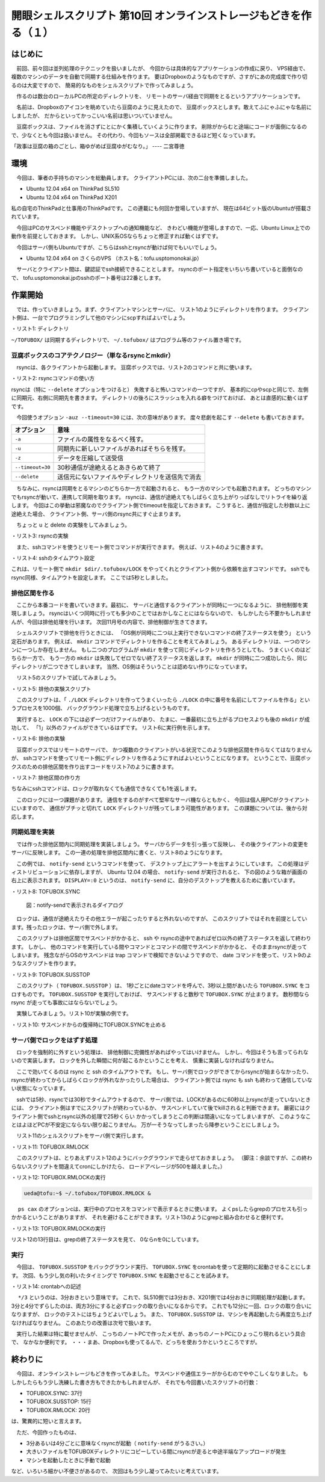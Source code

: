 ========================================================================
開眼シェルスクリプト 第10回 オンラインストレージもどきを作る（１）
========================================================================

はじめに
========================================================================

　前回、前々回は並列処理のテクニックを扱いましたが、
今回からは具体的なアプリケーションの作成に戻り、
VPS経由で、複数のマシンのデータを自動で同期する仕組みを作ります。
要はDropboxのようなものですが、さすがにあの完成度で作り切るのは大変ですので、
簡易的なものをシェルスクリプトで作ってみましょう。

　作るのは数台のローカルPCの所定のディレクトリを、
リモートのサーバ経由で同期をとるというアプリケーションです。

　名前は、Dropboxのアイコンを眺めていたら豆腐のように見えたので、
豆腐ボックスとします。敢えてふにゃふにゃな名前にしましたが、
だからといってかっこいい名前は思いついていません。

　豆腐ボックスは、ファイルを消さずにとにかく集積していくように作ります。
削除がからむと途端にコードが面倒になるので、少なくとも今回は扱いません。
その代わり、今回もソースは全部掲載できるほど短くなっています。

「政事は豆腐の箱のごとし、箱ゆがめば豆腐ゆがむなり。」 ---- 二宮尊徳 

環境
========================================================================

　今回は、筆者の手持ちのマシンを総動員します。
クライアントPCには、次の二台を準備しました。

* Ubuntu 12.04 x64 on ThinkPad SL510
* Ubuntu 12.04 x64 on ThinkPad X201

私の自宅のThinkPadと仕事用のThinkPadです。
この連載にも何回か登場していますが、
現在は64ビット版のUbuntuが搭載されています。

　今回はPCのサスペンド機能やデスクトップへの通知機能など、
きわどい機能が登場しますので、一応、Ubuntu Linux上での動作を前提としておきます。
しかし、UNIX系OSならちょっと修正すれば動くはずです。

　今回はサーバ側もUbuntuですが、こちらはsshとrsyncが動けば何でもいいでしょう。

* Ubuntu 12.04 x64 on さくらのVPS （ホスト名：tofu.usptomonokai.jp）

　サーバとクライアント間は、鍵認証でssh接続できることとします。
rsyncのポート指定をいちいち書いていると面倒なので、
tofu.usptomonokai.jpのsshのポート番号は22番とします。


作業開始
========================================================================

　では、作っていきましょう。まず、クライアントマシンとサーバに、
リスト1のようにディレクトリを作ります。
クライアント側は、一台でプログラミングして他のマシンにscpすればよいでしょう。

・リスト1: ディレクトリ

.. code-block:: bash
        :linenos:

        /hoge/ueda	
	├── .tofubox
	└── TOFUBOX

``~/TOFUBOX/`` は同期するディレクトリで、
``~/.tofubox/`` はプログラム等のファイル置き場です。

豆腐ボックスのコアテクノロジー（単なるrsyncとmkdir）
------------------------------------------------------------------------

　rsyncは、各クライアントから起動します。
豆腐ボックスでは、リスト2のコマンドと共に使います。

・リスト2: rsyncコマンドの使い方

.. code-block:: bash
        :linenos:

        #A. リモートからローカルマシンへ同期
        ueda@X201:~$ rsync -auz --timeout=30 tofu.usptomonokai.jp:/home/ueda/TOFUBOX/ /home/ueda/TOFUBOX/
        #B. ローカルマシンからリモートへ同期
        ueda@X201:~$ rsync -auz --timeout=30 /home/ueda/TOFUBOX/ tofu.usptomonokai.jp:/home/ueda/TOFUBOX/

rsyncは（特に ``--delete`` オプションをつけると）
失敗すると怖いコマンドの一つですが、
基本的にcpやscpと同じで、左側に同期元、右側に同期先を書きます。
ディレクトリの後ろにスラッシュを入れる癖をつけておけば、
あとは直感的に動くはずです。

　今回使うオプション ``-auz --timeout=30`` には、次の意味があります。
度々悲劇を起こす ``--delete`` も書いておきます。

======================= ======================================================
オプション              意味
======================= ======================================================
``-a``                  ファイルの属性をなるべく残す。
----------------------- ------------------------------------------------------
``-u``                  同期先に新しいファイルがあればそちらを残す。
----------------------- ------------------------------------------------------
``-z``                  データを圧縮して送受信
----------------------- ------------------------------------------------------
``--timeout=30``        30秒通信が途絶えるとあきらめて終了
----------------------- ------------------------------------------------------
``--delete``            送信元にないファイルやディレクトリを送信先で消去
======================= ======================================================

　ちなみに、rsyncは同期をとるマシンのどちらか一方で起動されると、
もう一方のマシンでも起動されます。
どっちのマシンでもrsyncが動いて、連携して同期を取ります。
rsyncは、通信が途絶えてもしばらく立ち上がりっぱなしでリトライを繰り返します。
今回はこの挙動は邪魔なのでクライアント側でtimeoutを指定しておきます。
こうすると、通信が指定した秒数以上に途絶えた場合、
クライアント側、サーバ側のrsync共にすぐ止まります。

　ちょっと u と delete の実験をしてみましょう。

・リスト3: rsyncの実験

.. code-block:: bash
        :linenos:

        #ローカルマシンにfile1を作る
	ueda@X201:~/hoge$ echo これはファイル１ > file1
        #リモートマシンにfile2を作る
	ueda@tofu:~/hoge$ echo これはファイル2 > file2
	#ローカルからリモートへコピー
	ueda@X201:~/hoge$ rsync -auz ./ tofu.usptomonokai.jp:~/hoge/
	#リモートにローカルのファイルが転送される
	ueda@tofu:~/hoge$ ls
	file1  file2
        #今度はdeleteオプション付きでもう一度ローカルからリモートへ
	ueda@X201:~/hoge$ rsync -auz --delete ./ tofu.usptomonokai.jp:~/hoge/
	#ローカルにないfile2が消える
	ueda@tofu:~/hoge$ ls
	file1
	#リモートでファイルを更新
	ueda@tofu:~/hoge$ echo リモートでfile1を作ったよ > file1
	#ローカルからリモートへ同期
	ueda@X201:~/hoge$ rsync -auz ./ tofu.usptomonokai.jp:~/hoge/
	#リモートのfile1の方が新しいので同期しない
	ueda@tofu:~/hoge$ cat file1
	リモートでfile1を作ったよ

　また、sshコマンドを使うとリモート側でコマンドが実行できます。
例えば、リスト4のように書きます。

・リスト4: sshのタイムアウト設定

.. code-block:: bash
        :linenos:

        ssh -o ConnectTimeout=5 tofu.usptomonokai.jp "mkdir $dir/.tofubox/LOCK"

これは、リモート側で ``mkdir $dir/.tofubox/LOCK``
をやってくれとクライアント側から依頼を出すコマンドです。
sshでもrsync同様、タイムアウトを設定します。
ここでは5秒としました。


排他区間を作る
------------------------------------------------------------------------

　ここから本番コードを書いていきます。最初に、
サーバと通信するクライアントが同時に一つになるように、
排他制御を実現しましょう。
rsyncはいくつ同時に行っても多少のことではおかしなことにはならないので、
もしかしたら不要かもしれませんが、今回は排他処理を行います。
次回11月号の内容で、排他制御が生きてきます。

　シェルスクリプトで排他を行うときには、
「OS側が同時に二つ以上実行できないコマンドの終了ステータスを使う」
という定石があります。
例えば、 ``mkdir`` コマンドでディレクトリを作ることを考えてみましょう。
あるディレクトリは、一つのマシンに一つしか存在しません。
もし二つのプログラムが ``mkdir`` を使って同じディレクトリを作ろうとしても、
うまくいくのはどちらか一方で、
もう一方の ``mkdir`` は失敗してゼロでない終了ステータスを返します。
``mkdir`` が同時に二つ成功したら、同じディレクトリが二つできてしまいます。
当然、OS側はそういうことは認めない作りになっています。

　リスト5のスクリプトで試してみましょう。

・リスト5: 排他の実験スクリプト

.. code-block:: bash
        :linenos:

	ueda@SL510:~$ cat locktest.sh 
	#!/bin/bash
	
	exec 2> /dev/null
	
	for n in {1..1000} ; do
	        mkdir ./LOCK && touch ./LOCK/$n &
	done

　このスクリプトは、「 ``./LOCK`` ディレクトリを作ってうまくいったら
``./LOCK`` の中に番号を名前にしてファイルを作る」というプロセスを1000個、
バックグラウンド処理で立ち上げるというものです。

　実行すると、 ``LOCK`` の下には必ず一つだけファイルがあり、
たまに、一番最初に立ち上がるプロセスよりも後の ``mkdir`` が成功して、
「1」以外のファイルができているはずです。
リスト6に実行例を示します。

・リスト6: 排他の実験

.. code-block:: bash
        :linenos:

	ueda@SL510:~$ ./locktest.sh 
	ueda@SL510:~$ ls ./LOCK && rm -Rf ./LOCK 
	1
	ueda@SL510:~$ ./locktest.sh 
	ueda@SL510:~$ ls ./LOCK && rm -Rf ./LOCK 
	8

　豆腐ボックスではリモートのサーバで、
かつ複数のクライアントがいる状況でこのような排他区間を作らなくてはなりませんが、
sshコマンドを使ってリモート側にディレクトリを作るようにすればよいということになります。
ということで、豆腐ボックスのための排他区間を作り出すコードをリスト7のように書きます。

・リスト7: 排他区間の作り方

.. code-block:: bash
        :linenos:

	ueda@SL510:~/.tofubox$ cat TOFUBOX.SYNC 
	#!/bin/bash -xv
	# TOFUBOX.SYNC
	exec 2> /tmp/$(basename $0)
	
	server=tofu.usptomonokai.jp
	dir=/home/ueda
	
	#ロックを取る
	ssh $server "mkdir $dir/.tofubox/LOCK" || exit 0
	
	#!!!!排他区間!!!!
	
        #ロックを手放す
	ssh $server "rmdir $dir/.tofubox/LOCK"

ちなみにsshコマンドは、ロックが取れなくても通信できなくても1を返します。

　このロックには一つ課題があります。
通信をするのがすべて堅牢なサーバ機ならともかく、
今回は個人用PCがクライアントにいますので、
通信がブチッと切れて ``LOCK``
ディレクトリが残ってしまう可能性があります。
この課題については、後から対応します。

同期処理を実装
------------------------------------------------------------------------

　では作った排他区間内に同期処理を実装しましょう。
サーバからデータを引っ張って反映し、
その後クライアントの変更をサーバに反映します。
この一連の処理を排他区間内に書くと、リスト8のようになります。

　この例では、 ``notify-send`` というコマンドを使って、
デスクトップ上にアラートを出すようにしています。
この処理はディストリビューションに依存しますが、
Ubuntu 12.04 の場合、 ``notify-send`` が実行されると、
下の図のような箱が画面の右上に表示されます。
``DISPLAY=:0`` というのは、 ``notify-send``
に、自分のデスクトップを教えるために書いています。

・リスト8: TOFUBOX.SYNC

.. code-block:: bash
        :linenos:

	#!/bin/bash -xv
	# TOFUBOX.SYNC
        # written by R. Ueda (USP研究所) Jul. 21, 2012

	exec 2> /tmp/$(basename $0)
	
	server=tofu.usptomonokai.jp
	dir=/home/ueda
	
	MESSAGE () {
	        DISPLAY=:0 notify-send "豆腐: $1"
	}
	
	ERROR_CHECK(){
	        [ "$(echo ${PIPESTATUS[@]} | tr -d ' 0')" = "" ] && return
	        DISPLAY=:0 notify-send "豆腐: $1"
	        exit 1
	}
	
	#ロックがとれなかったらすぐ終了
	ssh -o ConnectTimeout=5 $server "mkdir $dir/.tofubox/LOCK" || exit 0
	
	#pull############################
	MESSAGE "受信開始"
	rsync -auz --timeout=30 $server:$dir/TOFUBOX/ $dir/TOFUBOX/
	ERROR_CHECK "受信中断"
	MESSAGE "受信完了"
	
	#push############################
	MESSAGE "送信開始"
	rsync -auz --timeout=30 $dir/TOFUBOX/ $server:$dir/TOFUBOX/
	ERROR_CHECK "送信中断"
	MESSAGE "送信完了"
	
	ssh -o ConnectTimeout=5 $server "rmdir $dir/.tofubox/LOCK"

        exit 0

.. figure:: ./201210/notify.png

        図：notify-sendで表示されるダイアログ

　ロックは、通信が途絶えたりその他エラーが起こったりすると外れないのですが、
このスクリプトではそれを前提としています。残ったロックは、サーバ側で外します。

　このスクリプトは排他区間でサスペンドがかかると、
ssh や rsyncの途中であればゼロ以外の終了ステータスを返して終わります。
しかし、
他のコマンドを実行している間やコマンドとコマンドの間でサスペンドがかかると、
そのままrsyncが走ってしまいます。
残念ながらOSのサスペンドは trap コマンドで検知できないようですので、
date コマンドを使って、リスト9のようなスクリプトを作ります。

・リスト9: TOFUBOX.SUSSTOP

.. code-block:: bash
        :linenos:

	ueda@SL510:~/.tofubox$ cat TOFUBOX.SUSSTOP
	#!/bin/bash
	# TOFUBOX.SUSSTOP
        # written by R. Ueda (USP研究所) Jul. 21, 2012
	
	FROM=$(date +%s)
	
	while sleep 1 ; do
	        TO=$(date +%s)  
	        DIFF=$(( TO - FROM ))
	        if [ "$DIFF" -gt 2 ] ; then
	                killall TOFUBOX.SYNC
	                FROM=$(date +%s)
	        fi
	        FROM=$TO
	done


　このスクリプト（ ``TOFUBOX.SUSSTOP`` ）は、
1秒ごとにdateコマンドを呼んで、3秒以上間があいたら
``TOFUBOX.SYNC`` をコロすものです。
``TOFUBOX.SUSSTOP`` を実行しておけば、
サスペンドすると数秒で ``TOFUBOX.SYNC`` が止まります。 
数秒間なら rsync が走っても事故にはならないでしょう。

　実験してみましょう。リスト10が実験の例です。

・リスト10: サスペンドからの復帰時にTOFUBOX.SYNCを止める

.. code-block:: bash
        :linenos:

	#あるターミナルで SUSSTOP を実行
	ueda@SL510:~/.tofubox$ ./TOFUBOX.SUSSTOP 2> hoge
	#別のターミナルで SYNC を実行
	ueda@SL510:~/TOFUBOX$ ~/.tofubox/TOFUBOX.SYNC 
	######################################
	# TOFUBOX.SYNCが終わる前にサスペンド -> 復帰
	######################################
	
        #hogeファイルを見ると TOFUBOX.SYNC が止まっている。 
	ueda@SL510:~/.tofubox$ less hoge
        ...
	+ TO=1342317384
	+ DIFF=10
	+ '[' 10 -gt 2 ']'
	+ killall TOFUBOX.SYNC
	date +%s)
	date +%s
        ...

サーバ側でロックをはずす処理
------------------------------------------------------------------------

　ロックを強制的に外すという処理は、
排他制御に完備性があればやってはいけません。
しかし、今回はそうも言ってられないので実装します。
ロックを外した瞬間に何が起こるかということを考え、
慎重に実装しなければなりません。

　ここで効いてくるのは rsync と ssh のタイムアウトです。
もし、サーバ側でロックができてからrsyncが始まらなかったり、
rsyncが終わってからしばらくロックが外れなかったりした場合は、
クライアント側では rsync も ssh も終わって通信していない状態になっています。

　sshでは5秒、rsyncでは30秒でタイムアウトするので、
サーバ側では、LOCKがあるのに60秒以上rsyncが走っていないときには、
クライアント側はすでにスクリプトが終わっているか、
サスペンドしていて後でkillされると判断できます。
厳密にはクライアント側でsshとrsync以外の処理で25秒くらい
かかってしまうとこの判断は間違いになってしまいますが、
このようなことはよほどPCが不安定にならない限り起こりません。
万が一そうなってしまったら降参ということにしましょう。

　リスト11のシェルスクリプトをサーバ側で実行します。

・リスト11: TOFUBOX.RMLOCK

.. code-block:: bash
        :linenos:

	ueda@tofu:~$ cat .tofubox/TOFUBOX.RMLOCK 
	#!/bin/bash
	# TOFUBOX.RMLOCK
        # written by R. Ueda (USP研究所) Jul. 21, 2012
	
	dir=/home/ueda/.tofubox
	
	exec 2> $dir/LOG
	
	n=0
	while sleep 3 ; do
	        n=$(( $n + 1 ))
	
	        ls -d $dir/LOCK &> /dev/null || n=0
	        ps cax | grep -q rsync && n=0
	
	        if [ "$n" -eq 20 ] ; then
	                rmdir $dir/LOCK
	                n=0
	        fi
	done

　このスクリプトは、とりあえずリスト12のようにバックグラウンドで走らせておきましょう。
（脚注：余談ですが、この終わらないスクリプトを間違えてcronにしかけたら、
ロードアベレージが500を越えました。）

・リスト12: TOFUBOX.RMLOCKの実行

.. code-block:: bash

        ueda@tofu:~$ ~/.tofubox/TOFUBOX.RMLOCK &

　 ``ps cax`` のオプションcは、実行中のプロセスをコマンドで表示するときに使います。
よくpsしたらgrepのプロセスも引っかかるということがありますが、
それを避けることができます。リスト13のようにgrepと組み合わせると便利です。

・リスト13: TOFUBOX.RMLOCKの実行

.. code-block:: bash
        :linenos:

	ueda@SL510:~/.tofubox$ ps cax | grep "vi$"
	 6032 pts/0    S+     0:00 vi
	 6273 pts/2    S+     0:00 vi
        #viのプロセスがあると、grepが0を返し、$?に入る。
	ueda@SL510:~$ ps cax | grep -q vi$ ; echo $?
	0
        #ないプロセスをgrepすると、grepが1を返す。
	ueda@SL510:~$ ps cax | grep -q hoge$ ; echo $?
	1

リスト12の13行目は、grepの終了ステータスを見て、
0ならnを0にしています。

実行
------------------------------------------------------------------------

　今回は、 ``TOFUBOX.SUSSTOP`` をバックグラウンド実行、
``TOFUBOX.SYNC`` をcrontabを使って定期的に起動させることにします。
次回、もう少し気の利いたタイミングで ``TOFUBOX.SYNC`` を起動させることを試みます。

・リスト14: crontabへの記述

.. code-block:: bash
        :linenos:

	ueda@SL510:~$ ~/.tofubox/TOFUBOX.SUSSTOP &
	ueda@SL510:~$ crontab -e
        #これを加筆
        */3 * * * * /home/ueda/.tofubox/TOFUBOX.SYNC
	ueda@X201:~$ crontab -e
        #もう一方のマシンではこれを加筆
        */4 * * * * /home/ueda/.tofubox/TOFUBOX.SYNC

.. /*

　 ``*/3`` というのは、3分おきという意味です。
これで、SL510側では3分おき、X201側では4分おきに同期処理が起動します。
3分と4分でずらしたのは、両方3分にすると必ずロックの取り合いになるからです。
これでも12分に一回、ロックの取り合いになりますが、
ロックのテストにはちょうどよいでしょう。
また、 ``TOFUBOX.SUSSTOP`` は、マシンを再起動したら再度立ち上げなければなりません。
このあたりの改善は次号で扱います。

　実行した結果は特に載せませんが、
こっちのノートPCで作ったメモが、あっちのノートPCにひょっこり現れるという具合で、
なかなか便利です。
・・・まあ、Dropboxも使ってるんで、どっちを使おうかというところですが。

終わりに
========================================================================

　今回は、オンラインストレージもどきを作ってみました。
サスペンドや通信エラーがからむのでややこしくなりました。
もしかしたらもう少し洗練した書き方もできたかもしれませんが、
それでも今回書いたスクリプトの行数：

* TOFUBOX.SYNC: 37行
* TOFUBOX.SUSSTOP: 15行
* TOFUBOX.RMLOCK: 20行

は、驚異的に短いと言えます。

　ただ、今回作ったものは、

* 3分あるいは4分ごとに意味なくrsyncが起動（ ``notify-send`` がうるさい。）
* 大きいファイルをTOFUBOXディレクトリにコピーしている間にrsyncが走ると中途半端なアップロードが発生
* マシンを起動したときに手動で起動

など、いろいろ細かい不便さがあるので、
次回はもう少し凝ってみたいと考えています。
